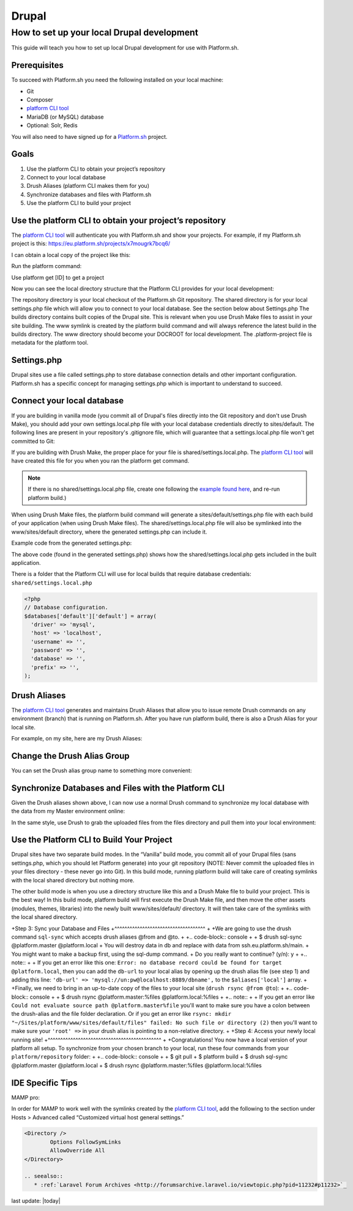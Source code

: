 Drupal
======

How to set up your local Drupal development
-------------------------------------------

This guide will teach you how to set up local Drupal development for use with Platform.sh.

Prerequisites
^^^^^^^^^^^^^

To succeed with Platform.sh you need the following installed on your local machine:

* Git
* Composer
* `platform CLI tool <https://github.com/platformsh/platformsh-cli>`_
* MariaDB (or MySQL) database
* Optional: Solr, Redis

You will also need to have signed up for a `Platform.sh <https://platform.sh>`_ project.

Goals
^^^^^

1. Use the platform CLI to obtain your project’s repository
2. Connect to your local database
3. Drush Aliases (platform CLI makes them for you)
4. Synchronize databases and files with Platform.sh
5. Use the platform CLI to build your project 

Use the platform CLI to obtain your project’s repository
^^^^^^^^^^^^^^^^^^^^^^^^^^^^^^^^^^^^^^^^^^^^^^^^^^^^^^^^

The `platform CLI tool <https://github.com/platformsh/platformsh-cli>`_ will authenticate you with Platform.sh and show your projects. For example, if my Platform.sh project is this:
https://eu.platform.sh/projects/x7mougrk7bcq6/

I can obtain a local copy of the project like this:

Run the platform command:



Use platform get [ID] to get a project



Now you can see the local directory structure that the Platform CLI provides for your local development:

The repository directory is your local checkout of the Platform.sh Git repository.
The shared directory is for your local settings.php file which will allow you to connect to your local database. See the section below about Settings.php
The builds directory contains built copies of the Drupal site. This is relevant when you use Drush Make files to assist in your site building.
The www symlink is created by the platform build command and will always reference the latest build in the builds directory. The www directory should become your DOCROOT for local development.
The .platform-project file is metadata for the platform tool.

Settings.php
^^^^^^^^^^^^

Drupal sites use a file called settings.php to store database connection details and other important configuration. Platform.sh has a specific concept for managing settings.php which is important to understand to succeed. 

Connect your local database
^^^^^^^^^^^^^^^^^^^^^^^^^^^

If you are building in vanilla mode (you commit all of Drupal's files directly into the Git repository and don't use Drush Make), you should add your own settings.local.php file with your local database credentials directly to sites/default. The following lines are present in your repository's .gitignore file, which will guarantee that a settings.local.php file won't get committed to Git:

.. code:: php
	# Ignore configuration files that may contain sensitive information.
	sites/*/settings*.php

If you are building with Drush Make, the proper place for your file is shared/settings.local.php. The `platform CLI tool <https://github.com/platformsh/platformsh-cli>`_ will have created this file for you when you ran the platform get command.

.. note:: 
	If there is no shared/settings.local.php file, create one following the `example found here <https://github.com/platformsh/platformsh-cli/blob/master/resources/drupal/settings.local.php>`_, and re-run platform build.) 

When using Drush Make files, the platform build command will generate a sites/default/settings.php file with each build of your application (when using Drush Make files). The shared/settings.local.php file will also be symlinked into the www/sites/default directory, where the generated settings.php can include it.

Example code from the generated settings.php:

.. code-block:: php
	$local_settings = dirname(__FILE__) . '/settings.local.php';
	if (file_exists($local_settings)) {
	  include $local_settings;
	}

The above code (found in the generated settings.php) shows how the shared/settings.local.php gets included in the built application.

There is a folder that the Platform CLI will use for local builds that require database credentials: ``shared/settings.local.php``

.. code-block:: php

   <?php
   // Database configuration.
   $databases['default']['default'] = array(
     'driver' => 'mysql',
     'host' => 'localhost',
     'username' => '',
     'password' => '',
     'database' => '',
     'prefix' => '',
   );


Drush Aliases
^^^^^^^^^^^^^

The `platform CLI tool <https://github.com/platformsh/platformsh-cli>`_ generates and maintains Drush Aliases that allow you to issue remote Drush commands on any environment (branch) that is running on Platform.sh. After you have run platform build, there is also a Drush Alias for your local site. 

For example, on my site, here are my Drush Aliases:


Change the Drush Alias Group
^^^^^^^^^^^^^^^^^^^^^^^^^^^^

You can set the Drush alias group name to something more convenient:

.. code-block:: console
	$ platform drush-aliases -g robshouse

Synchronize Databases and Files with the Platform CLI
^^^^^^^^^^^^^^^^^^^^^^^^^^^^^^^^^^^^^^^^^^^^^^^^^^^^^

Given the Drush aliases shown above, I can now use a normal Drush command to synchronize my local database with the data from my Master environment online:

.. code-block:: console
	$ drush sql-sync @robshouse.master @robshouse._local

In the same style, use Drush to grab the uploaded files from the files directory and pull them into your local environment:

.. code-block:: console
	$ drush rsync @robshouse.staging:%files @robshouse._local:%files

Use the Platform CLI to Build Your Project 
^^^^^^^^^^^^^^^^^^^^^^^^^^^^^^^^^^^^^^^^^^

Drupal sites have two separate build modes. In the “Vanilla” build mode, you commit all of your Drupal files (sans settings.php, which you should let Platform generate) into your git repository (NOTE: Never commit the uploaded files in your files directory - these never go into Git). In this build mode, running platform build will take care of creating symlinks with the local shared directory but nothing more.

The other build mode is when you use a directory structure like this and a Drush Make file to build your project. This is the best way! In this build mode, platform build will first execute the Drush Make file, and then move the other assets (modules, themes, libraries) into the newly built www/sites/default/ directory. It will then take care of the symlinks with the local shared directory.

+Step 3: Sync your Database and Files
+^^^^^^^^^^^^^^^^^^^^^^^^^^^^^^^^^^^^
+
+We are going to use the drush command ``sql-sync`` which accepts drush aliases @from and @to. 
+
+.. code-block:: console
+
+   $ drush sql-sync @platform.master @platform.local
+   You will destroy data in db and replace with data from ssh.eu.platform.sh/main.
+   You might want to make a backup first, using the sql-dump command.
+   Do you really want to continue? (y/n): y
+   
+.. note::
+   
+   If you get an error like this one: ``Error: no database record could be found for target @platform.local``, then you can add the ``db-url`` to your local alias by opening up the drush alias file (see step 1) and adding this line: ``'db-url' => 'mysql://un:pw@localhost:8889/dbname',`` to the ``$aliases['local']`` array.
+   
+Finally, we need to bring in an up-to-date copy of the files to your local site (``drush rsync @from @to``):
+
+.. code-block:: console
+
+   $ drush rsync @platform.master:%files @platform.local:%files
+   
+.. note::
+ 
+   If you get an error like ``Could not evaluate source path @platform.master%file`` you'll want to make sure you have a colon between the drush-alias and the file folder declaration. Or if you get an error like ``rsync: mkdir "~/Sites/platform/www/sites/default/files" failed: No such file or directory (2)`` then you'll want to make sure your ``'root' =>`` in your drush alias is pointing to a non-relative directory.
+   
+Step 4: Access your newly local running site!
+^^^^^^^^^^^^^^^^^^^^^^^^^^^^^^^^^^^^^^^^^^^^^
+
+Congratulations! You now have a local version of your platform all setup. To synchronize from your chosen branch to your local, run these four commands from your ``platform/repository`` folder:
+
+.. code-block:: console
+
+   $ git pull
+   $ platform build
+   $ drush sql-sync @platform.master @platform.local
+   $ drush rsync @platform.master:%files @platform.local:%files



IDE Specific Tips
^^^^^^^^^^^^^^^^^

MAMP pro:

In order for MAMP to work well with the symlinks created by the `platform CLI tool <https://github.com/platformsh/platformsh-cli>`_, add the following to the section under Hosts > Advanced called “Customized virtual host general settings.”

.. code-block:: console

	<Directory />
	        Options FollowSymLinks
	        AllowOverride All
	</Directory>

	.. seealso::
	   * :ref:`Laravel Forum Archives <http://forumsarchive.laravel.io/viewtopic.php?pid=11232#p11232>`_

last update: |today|
